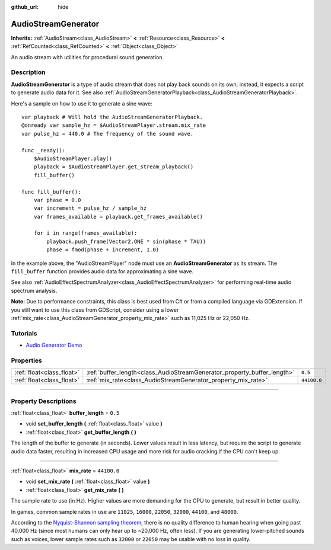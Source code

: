 :github_url: hide

.. DO NOT EDIT THIS FILE!!!
.. Generated automatically from Godot engine sources.
.. Generator: https://github.com/godotengine/godot/tree/master/doc/tools/make_rst.py.
.. XML source: https://github.com/godotengine/godot/tree/master/doc/classes/AudioStreamGenerator.xml.

.. _class_AudioStreamGenerator:

AudioStreamGenerator
====================

**Inherits:** :ref:`AudioStream<class_AudioStream>` **<** :ref:`Resource<class_Resource>` **<** :ref:`RefCounted<class_RefCounted>` **<** :ref:`Object<class_Object>`

An audio stream with utilities for procedural sound generation.

.. rst-class:: classref-introduction-group

Description
-----------

**AudioStreamGenerator** is a type of audio stream that does not play back sounds on its own; instead, it expects a script to generate audio data for it. See also :ref:`AudioStreamGeneratorPlayback<class_AudioStreamGeneratorPlayback>`.

Here's a sample on how to use it to generate a sine wave:

::

    var playback # Will hold the AudioStreamGeneratorPlayback.
    @onready var sample_hz = $AudioStreamPlayer.stream.mix_rate
    var pulse_hz = 440.0 # The frequency of the sound wave.
    
    func _ready():
        $AudioStreamPlayer.play()
        playback = $AudioStreamPlayer.get_stream_playback()
        fill_buffer()
    
    func fill_buffer():
        var phase = 0.0
        var increment = pulse_hz / sample_hz
        var frames_available = playback.get_frames_available()
    
        for i in range(frames_available):
            playback.push_frame(Vector2.ONE * sin(phase * TAU))
            phase = fmod(phase + increment, 1.0)

In the example above, the "AudioStreamPlayer" node must use an **AudioStreamGenerator** as its stream. The ``fill_buffer`` function provides audio data for approximating a sine wave.

See also :ref:`AudioEffectSpectrumAnalyzer<class_AudioEffectSpectrumAnalyzer>` for performing real-time audio spectrum analysis.

\ **Note:** Due to performance constraints, this class is best used from C# or from a compiled language via GDExtension. If you still want to use this class from GDScript, consider using a lower :ref:`mix_rate<class_AudioStreamGenerator_property_mix_rate>` such as 11,025 Hz or 22,050 Hz.

.. rst-class:: classref-introduction-group

Tutorials
---------

- `Audio Generator Demo <https://godotengine.org/asset-library/asset/526>`__

.. rst-class:: classref-reftable-group

Properties
----------

.. table::
   :widths: auto

   +---------------------------+-------------------------------------------------------------------------+-------------+
   | :ref:`float<class_float>` | :ref:`buffer_length<class_AudioStreamGenerator_property_buffer_length>` | ``0.5``     |
   +---------------------------+-------------------------------------------------------------------------+-------------+
   | :ref:`float<class_float>` | :ref:`mix_rate<class_AudioStreamGenerator_property_mix_rate>`           | ``44100.0`` |
   +---------------------------+-------------------------------------------------------------------------+-------------+

.. rst-class:: classref-section-separator

----

.. rst-class:: classref-descriptions-group

Property Descriptions
---------------------

.. _class_AudioStreamGenerator_property_buffer_length:

.. rst-class:: classref-property

:ref:`float<class_float>` **buffer_length** = ``0.5``

.. rst-class:: classref-property-setget

- void **set_buffer_length** **(** :ref:`float<class_float>` value **)**
- :ref:`float<class_float>` **get_buffer_length** **(** **)**

The length of the buffer to generate (in seconds). Lower values result in less latency, but require the script to generate audio data faster, resulting in increased CPU usage and more risk for audio cracking if the CPU can't keep up.

.. rst-class:: classref-item-separator

----

.. _class_AudioStreamGenerator_property_mix_rate:

.. rst-class:: classref-property

:ref:`float<class_float>` **mix_rate** = ``44100.0``

.. rst-class:: classref-property-setget

- void **set_mix_rate** **(** :ref:`float<class_float>` value **)**
- :ref:`float<class_float>` **get_mix_rate** **(** **)**

The sample rate to use (in Hz). Higher values are more demanding for the CPU to generate, but result in better quality.

In games, common sample rates in use are ``11025``, ``16000``, ``22050``, ``32000``, ``44100``, and ``48000``.

According to the `Nyquist-Shannon sampling theorem <https://en.wikipedia.org/wiki/Nyquist%E2%80%93Shannon_sampling_theorem>`__, there is no quality difference to human hearing when going past 40,000 Hz (since most humans can only hear up to ~20,000 Hz, often less). If you are generating lower-pitched sounds such as voices, lower sample rates such as ``32000`` or ``22050`` may be usable with no loss in quality.

.. |virtual| replace:: :abbr:`virtual (This method should typically be overridden by the user to have any effect.)`
.. |const| replace:: :abbr:`const (This method has no side effects. It doesn't modify any of the instance's member variables.)`
.. |vararg| replace:: :abbr:`vararg (This method accepts any number of arguments after the ones described here.)`
.. |constructor| replace:: :abbr:`constructor (This method is used to construct a type.)`
.. |static| replace:: :abbr:`static (This method doesn't need an instance to be called, so it can be called directly using the class name.)`
.. |operator| replace:: :abbr:`operator (This method describes a valid operator to use with this type as left-hand operand.)`
